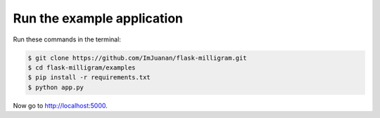 Run the example application
============================

Run these commands in the terminal:

.. code-block:: bash

    $ git clone https://github.com/ImJuanan/flask-milligram.git
    $ cd flask-milligram/examples
    $ pip install -r requirements.txt
    $ python app.py

Now go to http://localhost:5000.
